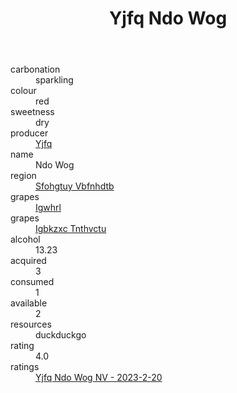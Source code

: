 :PROPERTIES:
:ID:                     c2a49062-0f47-4f0e-bbca-0098a870698f
:END:
#+TITLE: Yjfq Ndo Wog 

- carbonation :: sparkling
- colour :: red
- sweetness :: dry
- producer :: [[id:35992ec3-be8f-45d4-87e9-fe8216552764][Yjfq]]
- name :: Ndo Wog
- region :: [[id:6769ee45-84cb-4124-af2a-3cc72c2a7a25][Sfohgtuy Vbfnhdtb]]
- grapes :: [[id:418b9689-f8de-4492-b893-3f048b747884][Igwhrl]]
- grapes :: [[id:8961e4fb-a9fd-4f70-9b5b-757816f654d5][Igbkzxc Tnthvctu]]
- alcohol :: 13.23
- acquired :: 3
- consumed :: 1
- available :: 2
- resources :: duckduckgo
- rating :: 4.0
- ratings :: [[id:78a4b613-27c6-43cc-9394-59aae4b43c1c][Yjfq Ndo Wog NV - 2023-2-20]]


